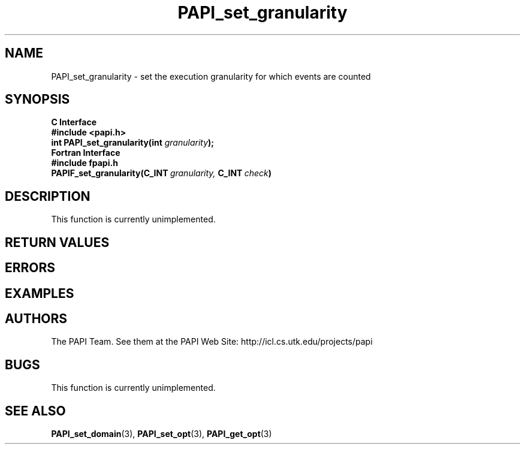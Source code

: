 .\" $Id$
.TH PAPI_set_granularity 3 "November, 2003" "PAPI Programmer's Reference" "PAPI"

.SH NAME
PAPI_set_granularity \- set the execution granularity for which events are counted

.SH SYNOPSIS
.B C Interface
.nf
.B #include <papi.h>
.BI "int\ PAPI_set_granularity(int " granularity );
.fi
.B Fortran Interface
.nf
.B #include "fpapi.h"
.BI PAPIF_set_granularity(C_INT\  granularity,\  C_INT\  check )
.fi

.SH DESCRIPTION
This function is currently unimplemented.

.SH RETURN VALUES
.SH ERRORS
.SH EXAMPLES

.SH AUTHORS
The PAPI Team. See them at the PAPI Web Site: 
http://icl.cs.utk.edu/projects/papi

.SH BUGS
This function is currently unimplemented.

.SH SEE ALSO
.BR PAPI_set_domain "(3), " PAPI_set_opt "(3), " PAPI_get_opt "(3) "
